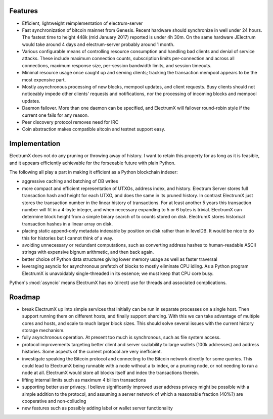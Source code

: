 Features
========

- Efficient, lightweight reimplementation of electrum-server
- Fast synchronization of bitcoin mainnet from Genesis.  Recent
  hardware should synchronize in well under 24 hours.  The fastest
  time to height 448k (mid January 2017) reported is under 4h 30m.  On
  the same hardware JElectrum would take around 4 days and
  electrum-server probably around 1 month.
- Various configurable means of controlling resource consumption and
  handling bad clients and denial of service attacks.  These include
  maximum connection counts, subscription limits per-connection and
  across all connections, maximum response size, per-session bandwidth
  limits, and session timeouts.
- Minimal resource usage once caught up and serving clients; tracking the
  transaction mempool appears to be the most expensive part.
- Mostly asynchronous processing of new blocks, mempool updates, and
  client requests.  Busy clients should not noticeably impede other
  clients' requests and notifications, nor the processing of incoming
  blocks and mempool updates.
- Daemon failover.  More than one daemon can be specified, and
  ElectrumX will failover round-robin style if the current one fails
  for any reason.
- Peer discovery protocol removes need for IRC
- Coin abstraction makes compatible altcoin and testnet support easy.

Implementation
==============

ElectrumX does not do any pruning or throwing away of history.  I want
to retain this property for as long as it is feasible, and it appears
efficiently achievable for the forseeable future with plain Python.

The following all play a part in making it efficient as a Python
blockchain indexer:

- aggressive caching and batching of DB writes
- more compact and efficient representation of UTXOs, address index,
  and history.  Electrum Server stores full transaction hash and
  height for each UTXO, and does the same in its pruned history.  In
  contrast ElectrumX just stores the transaction number in the linear
  history of transactions.  For at least another 5 years this
  transaction number will fit in a 4-byte integer, and when necessary
  expanding to 5 or 6 bytes is trivial.  ElectrumX can determine block
  height from a simple binary search of tx counts stored on disk.
  ElectrumX stores historical transaction hashes in a linear array on
  disk.
- placing static append-only metadata indexable by position on disk
  rather than in levelDB.  It would be nice to do this for histories
  but I cannot think of a way.
- avoiding unnecessary or redundant computations, such as converting
  address hashes to human-readable ASCII strings with expensive bignum
  arithmetic, and then back again.
- better choice of Python data structures giving lower memory usage as
  well as faster traversal
- leveraging asyncio for asynchronous prefetch of blocks to mostly
  eliminate CPU idling.  As a Python program ElectrumX is unavoidably
  single-threaded in its essence; we must keep that CPU core busy.

Python's :mod:`asyncio` means ElectrumX has no (direct) use for threads
and associated complications.

Roadmap
=======

* break ElectrumX up into simple services that initially can be run in
  separate processes on a single host.  Then support running them on
  different hosts, and finally support sharding.  With this we can
  take advantage of multiple cores and hosts, and scale to much larger
  block sizes.  This should solve several issues with the current
  history storage mechanism.
* fully asynchronous operation.  At present too much is synchronous, such
  as file system access.
* protocol improvements targeting better client and server scalability
  to large wallets (100k addresses) and address histories.  Some
  aspects of the current protocol are very inefficient.
* investigate speaking the Bitcoin protocol and connecting to the
  Bitcoin network directly for some queries.  This could lead to
  ElectrumX being runnable with a node without a tx index, or a
  pruning node, or not needing to run a node at all.  ElectrumX would
  store all blocks itself and index the transactions therein.
* lifting internal limits such as maximum 4 billion transactions
* supporting better user privacy.  I believe significantly improved
  user address privacy might be possible with a simple addition to the
  protocol, and assuming a server network of which a reasonable
  fraction (40%?) are cooperative and non-colluding
* new features such as possibly adding label or wallet server
  functionality

